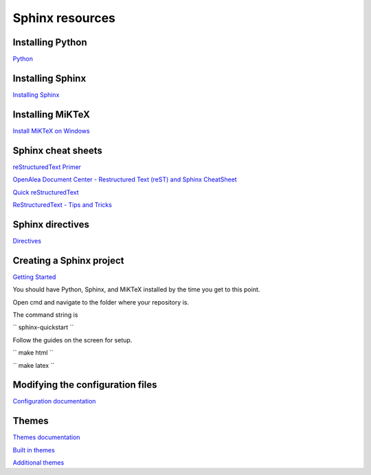 Sphinx resources
================

Installing Python
-----------------

`Python <https://www.python.org/downloads/>`_

Installing Sphinx
-----------------

`Installing Sphinx <https://www.sphinx-doc.org/en/master/usage/installation.html>`_

Installing MiKTeX
----------------

`Install MiKTeX on Windows <https://miktex.org/howto/install-miktex>`_

Sphinx cheat sheets
-------------------

`reStructuredText Primer <https://www.sphinx-doc.org/en/master/usage/restructuredtext/basics.html>`_

`OpenAlea Document Center - Restructured Text (reST) and Sphinx CheatSheet <http://openalea.gforge.inria.fr/doc/openalea/doc/_build/html/source/sphinx/rest_syntax.html>`_

`Quick reStructuredText <http://docutils.sourceforge.net/docs/user/rst/quickref.html>`_

`ReStructuredText - Tips and Tricks <https://wiki.koha-community.org/wiki/ReStructuredText_-_Tips_and_Tricks>`_

Sphinx directives
-----------------

`Directives <https://www.sphinx-doc.org/en/master/usage/restructuredtext/directives.html>`_


Creating a Sphinx project
-------------------------

`Getting Started <https://www.sphinx-doc.org/en/master/usage/quickstart.html>`_

You should have Python, Sphinx, and MiKTeX installed by the time you get to this point.

Open cmd and navigate to the folder where your repository is.

The command string is

``
sphinx-quickstart
``

Follow the guides on the screen for setup.

``
make html
``

``
make latex
``

Modifying the configuration files
---------------------------------

`Configuration documentation <https://www.sphinx-doc.org/en/master/usage/configuration.html>`_

Themes
------

`Themes documentation <https://www.sphinx-doc.org/en/master/theming.html>`_

`Built in themes <https://www.sphinx-doc.org/en/master/usage/theming.html#builtin-themes>`_

`Additional themes <https://sphinx-themes.org/>`_
